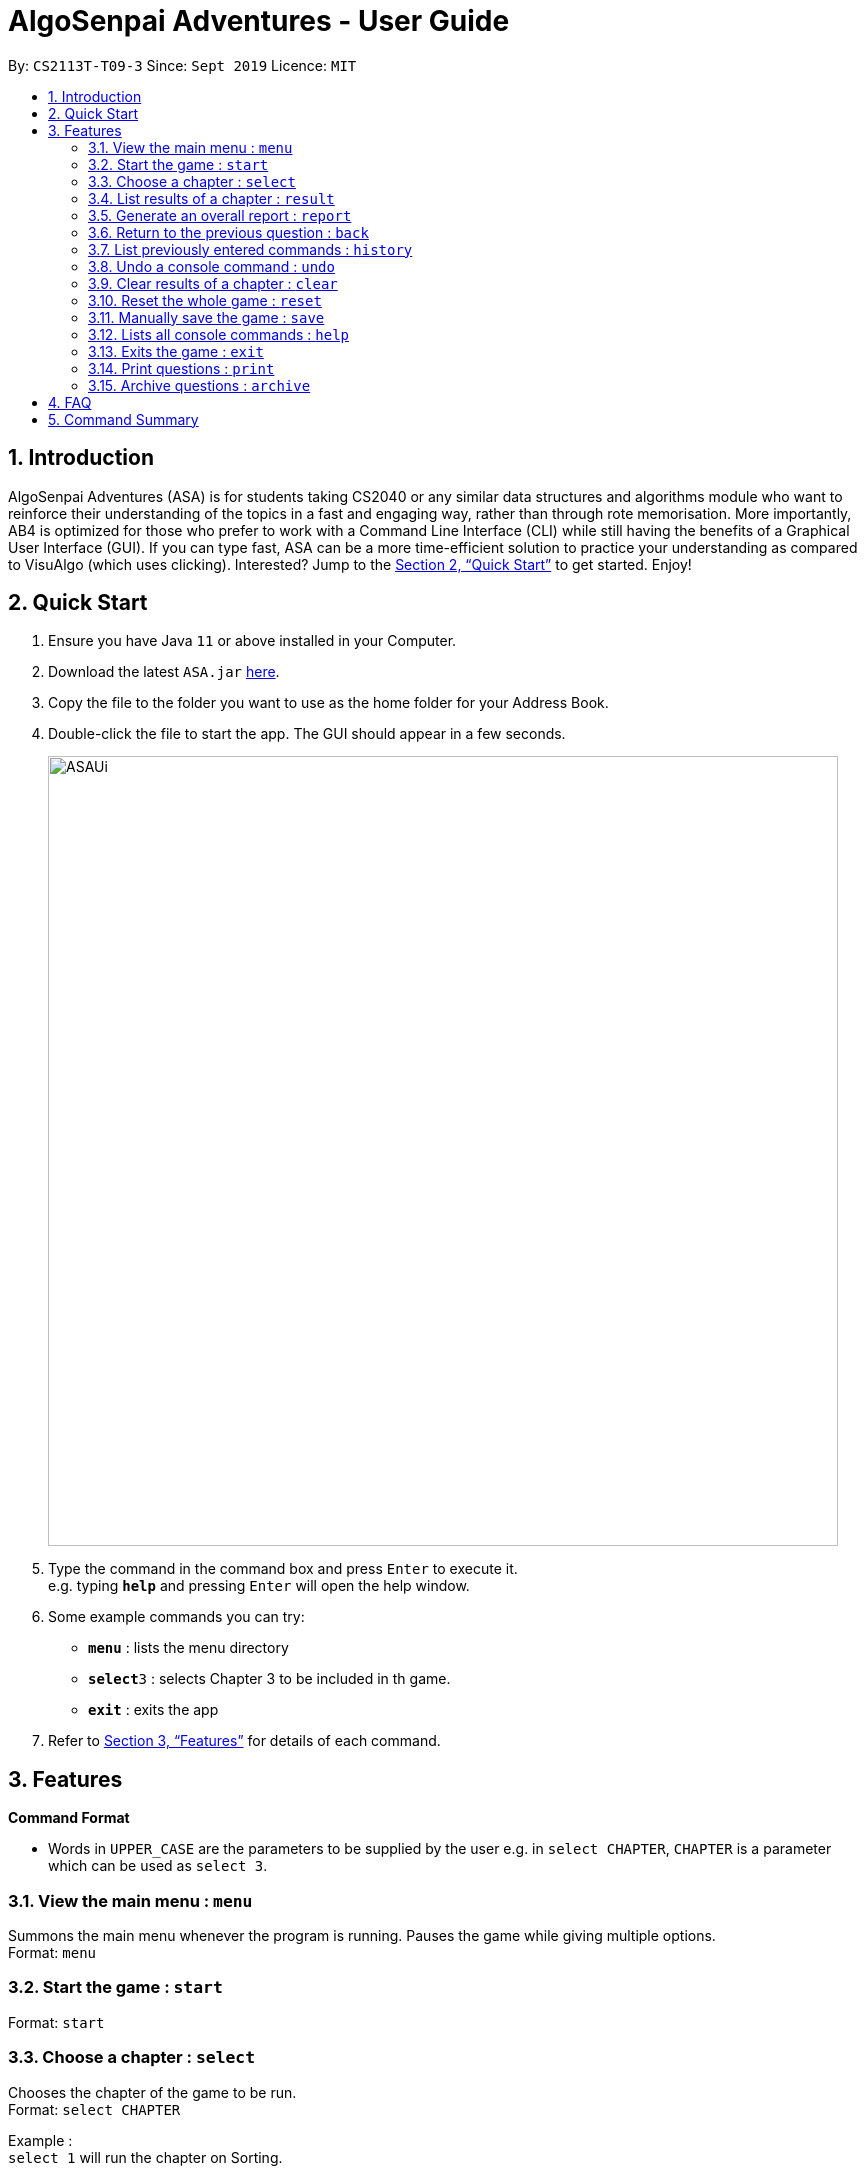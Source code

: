 = AlgoSenpai Adventures - User Guide
:site-section: UserGuide
:toc:
:toc-title:
:toc-placement: preamble
:sectnums:
:imagesDir: images
:stylesDir: stylesheets
:xrefstyle: full
:experimental:
ifdef::env-github[]
:tip-caption: :bulb:
:note-caption: :information_source:
endif::[]
:repoURL: https://github.com/AY1920S1-CS2113T-T09-3/main

By: `CS2113T-T09-3`      Since: `Sept 2019`      Licence: `MIT`

== Introduction

AlgoSenpai Adventures (ASA) is for students taking CS2040 or any similar data structures and algorithms module who want to reinforce their understanding of the topics in a fast and engaging way, rather than through rote memorisation. More importantly, AB4 is optimized for those who prefer to work with a Command Line Interface (CLI) while still having the benefits of a Graphical User Interface (GUI). If you can type fast, ASA can be a more time-efficient solution to practice your understanding as compared to VisuAlgo (which uses clicking). Interested? Jump to the <<Quick Start>> to get started. Enjoy!

== Quick Start

.  Ensure you have Java `11` or above installed in your Computer.
.  Download the latest `ASA.jar` link:{repoURL}/releases[here].
.  Copy the file to the folder you want to use as the home folder for your Address Book.
.  Double-click the file to start the app. The GUI should appear in a few seconds.
+
image::ASAUi.jpg[width="790"]
+
.  Type the command in the command box and press kbd:[Enter] to execute it. +
e.g. typing *`help`* and pressing kbd:[Enter] will open the help window.
.  Some example commands you can try:

* *`menu`* : lists the menu directory
* **`select`**`3` : selects Chapter 3 to be included in th game.
* *`exit`* : exits the app

.  Refer to <<Features>> for details of each command.

[[Features]]
== Features

====
*Command Format*

* Words in `UPPER_CASE` are the parameters to be supplied by the user e.g. in `select CHAPTER`, `CHAPTER` is a parameter which can be used as `select 3`.
====

=== View the main menu : `menu`

Summons the main menu whenever the program is running. Pauses the game while giving multiple options. +
Format: `menu`

=== Start the game : `start`

Format: `start`

=== Choose a chapter : `select`

Chooses the chapter of the game to be run. +
Format: `select CHAPTER` +

Example : +
`select 1` will run the chapter on Sorting.

=== List results of a chapter : `result`

Provides a comprehensive summary of results for a particular chapter. +
Format : `result CHAPTER` +
Example : +
`result 1` will print the results of the Sorting chapter.

=== Generate an overall report : `report`

Provides a comprehensive summary of results for all the chapters. +
Format : `report`

=== Return to the previous question : `back`

Allows you to return to the last question if you made a mistake. +
Format : `back`

=== List previously entered commands : `history`

Provides a list of commands you have entered. +
Format : `history NUMBER` +
Example : +
`history 5` will print the last 5 console commands given.

=== Undo a console command : `undo`

Provides a way to undo an accidental wrong command. +
Format : `undo`

=== Clear results of a chapter : `clear`

Removes all existing results on a particular chapter. +
Format : `clear CHAPTER` +
Example : +
`clear 1` will print the results of the Sorting chapter.

=== Reset the whole game : `reset`

Provides a way for user to restart the entire game by clearing all progress and results. +
Format : `reset`

=== Manually save the game : `save`

Provides a way for users to save the game manually +
Format : `save`

=== Lists all console commands : `help`

Provides a comprehensive list of console commands. +
Format : `help` +

=== Exits the game : `exit`

Terminates the game. +
Format : `exit`

=== Print questions : `print`

Provides the questions in a text file. +
Format : `print`

=== Archive questions : `archive`

Archives the current question. +
Format: `archive`

== FAQ

*Q*: Does my game auto-save for me or do I have to manually save it?  +
*A*: The game will try to save an instance for you automatically after certain checkpoints. However, in some unforeseen circumstances, the program might terminate midway, causing your progress to not be saved. As such, we recommend users to do a manual save occasionally as well.

*Q*: How do I maximise my learning potential with the report that I have generated?   +
*A*: The report generated will give a good indication on the chapters that you are weak at, based on the time taken to solve the questions, as well as the number of question you gotten correct. As such, more effort can be placed into practicing the chapters which are deemed “weak” by the reports as it indicates a lack of conceptual understanding.

*Q*: Is there a time limit to the questions given? +
*A*: There is a time limit for each question, but it is gradual. Users are expected to improve with more practice and as such they should be able to answer questions within the stipulated time. Questions at the beginning are generally given more time than questions towards the ending of the chapter.

*Q*: I made an accidental mistake in my answer for the previous question. Is there a way for me to undo it? +
*A*: Yes. You can enter the command `back` to redo the last question.

*Q*: What is the difference between `undo` and `back`?  +
*A*:`undo` will reverse the decision made by the user while `back` simply returns to the previous question. `undo` will not reverse any answer input given by the user, but rather any other console commands given.

== Command Summary

* *Menu* `menu`
* *Start* : `start`
* *Select* : `select CHAPTER` +
e.g. `select 3`
* *Result* : `result CHAPTER` +
e.g. `result 3`
* *Report* : `report`
* *Back* : `back`
* *History* : `history`
* *Undo* : `undo`
* *Clear* : `clear CHAPTER` +
e.g.`clear 2`
* *Reset* : `reset`
* *Save* : `save`
* *Help* : `help`
* *Exit* : `exit`
* *Load* : `load`